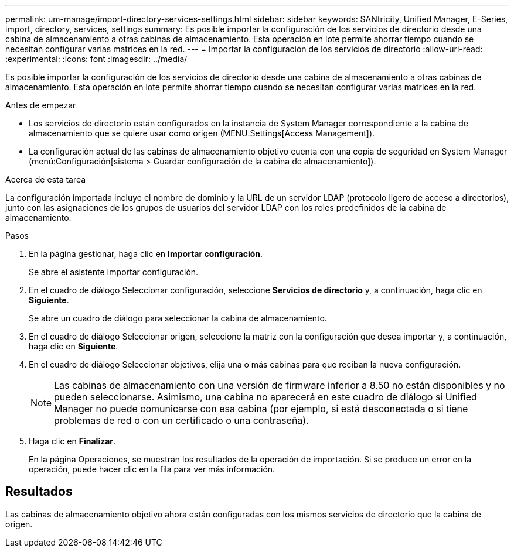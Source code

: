 ---
permalink: um-manage/import-directory-services-settings.html 
sidebar: sidebar 
keywords: SANtricity, Unified Manager, E-Series, import, directory, services, settings 
summary: Es posible importar la configuración de los servicios de directorio desde una cabina de almacenamiento a otras cabinas de almacenamiento. Esta operación en lote permite ahorrar tiempo cuando se necesitan configurar varias matrices en la red. 
---
= Importar la configuración de los servicios de directorio
:allow-uri-read: 
:experimental: 
:icons: font
:imagesdir: ../media/


[role="lead"]
Es posible importar la configuración de los servicios de directorio desde una cabina de almacenamiento a otras cabinas de almacenamiento. Esta operación en lote permite ahorrar tiempo cuando se necesitan configurar varias matrices en la red.

.Antes de empezar
* Los servicios de directorio están configurados en la instancia de System Manager correspondiente a la cabina de almacenamiento que se quiere usar como origen (MENU:Settings[Access Management]).
* La configuración actual de las cabinas de almacenamiento objetivo cuenta con una copia de seguridad en System Manager (menú:Configuración[sistema > Guardar configuración de la cabina de almacenamiento]).


.Acerca de esta tarea
La configuración importada incluye el nombre de dominio y la URL de un servidor LDAP (protocolo ligero de acceso a directorios), junto con las asignaciones de los grupos de usuarios del servidor LDAP con los roles predefinidos de la cabina de almacenamiento.

.Pasos
. En la página gestionar, haga clic en *Importar configuración*.
+
Se abre el asistente Importar configuración.

. En el cuadro de diálogo Seleccionar configuración, seleccione *Servicios de directorio* y, a continuación, haga clic en *Siguiente*.
+
Se abre un cuadro de diálogo para seleccionar la cabina de almacenamiento.

. En el cuadro de diálogo Seleccionar origen, seleccione la matriz con la configuración que desea importar y, a continuación, haga clic en *Siguiente*.
. En el cuadro de diálogo Seleccionar objetivos, elija una o más cabinas para que reciban la nueva configuración.
+
[NOTE]
====
Las cabinas de almacenamiento con una versión de firmware inferior a 8.50 no están disponibles y no pueden seleccionarse. Asimismo, una cabina no aparecerá en este cuadro de diálogo si Unified Manager no puede comunicarse con esa cabina (por ejemplo, si está desconectada o si tiene problemas de red o con un certificado o una contraseña).

====
. Haga clic en *Finalizar*.
+
En la página Operaciones, se muestran los resultados de la operación de importación. Si se produce un error en la operación, puede hacer clic en la fila para ver más información.





== Resultados

Las cabinas de almacenamiento objetivo ahora están configuradas con los mismos servicios de directorio que la cabina de origen.

